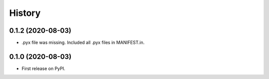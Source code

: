 =======
History
=======

0.1.2 (2020-08-03)
------------------

* .pyx file was missing. Included all .pyx files in MANIFEST.in.


0.1.0 (2020-08-03)
------------------

* First release on PyPI.
